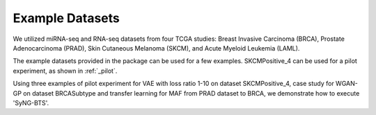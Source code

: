 Example Datasets
=====

We utilized miRNA-seq and RNA-seq datasets from four TCGA studies: Breast Invasive Carcinoma
(BRCA), Prostate Adenocarcinoma (PRAD), Skin Cutaneous Melanoma (SKCM), and Acute Myeloid
Leukemia (LAML).

The example datasets provided in the package can be used for a few examples. 
SKCMPositive_4 can be used for a pilot experiment, as shown in :ref:`_pilot`.


Using three examples of pilot experiment for VAE with loss ratio 1-10 on dataset SKCMPositive_4, case study for WGAN-GP on dataset BRCASubtype and transfer learning for MAF from PRAD dataset to BRCA, we demonstrate how to execute 'SyNG-BTS'.